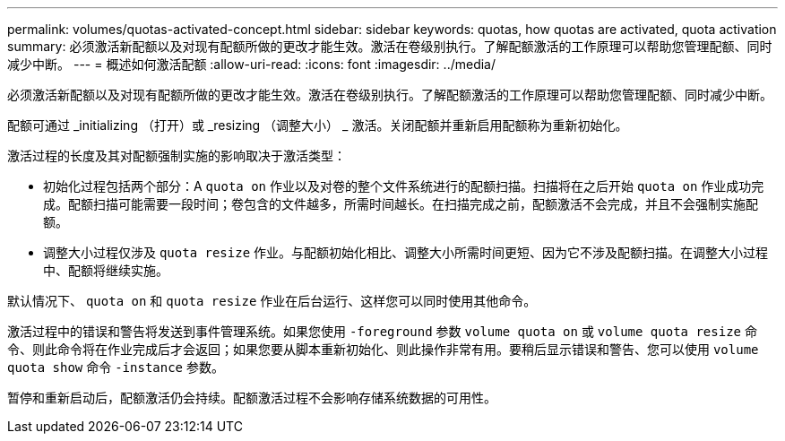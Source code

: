 ---
permalink: volumes/quotas-activated-concept.html 
sidebar: sidebar 
keywords: quotas, how quotas are activated, quota activation 
summary: 必须激活新配额以及对现有配额所做的更改才能生效。激活在卷级别执行。了解配额激活的工作原理可以帮助您管理配额、同时减少中断。 
---
= 概述如何激活配额
:allow-uri-read: 
:icons: font
:imagesdir: ../media/


[role="lead"]
必须激活新配额以及对现有配额所做的更改才能生效。激活在卷级别执行。了解配额激活的工作原理可以帮助您管理配额、同时减少中断。

配额可通过 _initializing （打开）或 _resizing （调整大小） _ 激活。关闭配额并重新启用配额称为重新初始化。

激活过程的长度及其对配额强制实施的影响取决于激活类型：

* 初始化过程包括两个部分：A `quota on` 作业以及对卷的整个文件系统进行的配额扫描。扫描将在之后开始 `quota on` 作业成功完成。配额扫描可能需要一段时间；卷包含的文件越多，所需时间越长。在扫描完成之前，配额激活不会完成，并且不会强制实施配额。
* 调整大小过程仅涉及 `quota resize` 作业。与配额初始化相比、调整大小所需时间更短、因为它不涉及配额扫描。在调整大小过程中、配额将继续实施。


默认情况下、 `quota on` 和 `quota resize` 作业在后台运行、这样您可以同时使用其他命令。

激活过程中的错误和警告将发送到事件管理系统。如果您使用 `-foreground` 参数 `volume quota on` 或 `volume quota resize` 命令、则此命令将在作业完成后才会返回；如果您要从脚本重新初始化、则此操作非常有用。要稍后显示错误和警告、您可以使用 `volume quota show` 命令 `-instance` 参数。

暂停和重新启动后，配额激活仍会持续。配额激活过程不会影响存储系统数据的可用性。
